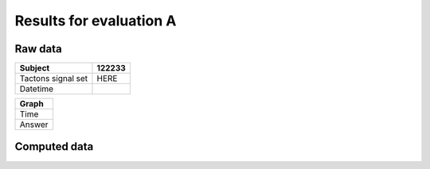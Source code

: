 ************************
Results for evaluation A
************************

Raw data
========

+--------------------+--------+
| Subject            | 122233 |
+====================+========+
| Tactons signal set | HERE   |
+--------------------+--------+
| Datetime           |        |
+--------------------+--------+

+--------+
| Graph  |
+========+
| Time   |
+--------+
| Answer |
+--------+


Computed data
=============




